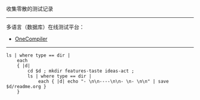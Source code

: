 
收集零散的测试记录

-----

多语言（数据库）在线测试平台：

- [[https://onecompiler.com/][OneCompiler]]

-----

#+BEGIN_SRC nushell
ls | where type == dir |
    each
    { |d|
        cd $d ; mkdir features-taste ideas-act ;
        ls | where type == dir |
            each { |d| echo "- \n\n----\n\n- \n- \n\n" | save $d/readme.org }
    }
#+END_SRC

